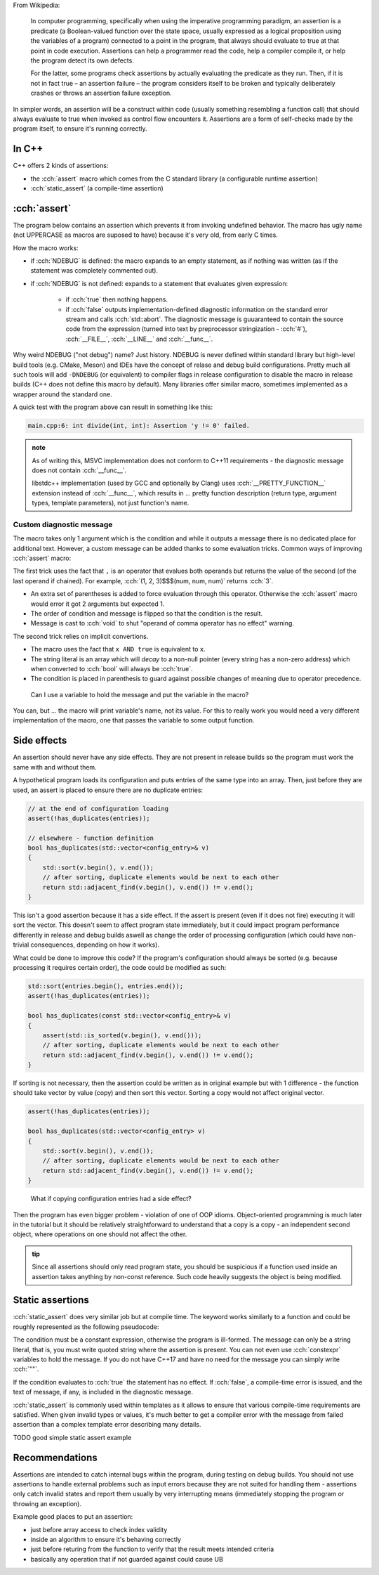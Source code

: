 .. title: 02 - assertions
.. slug: index
.. description: self-checks within a program
.. author: Xeverous

.. TOCOLOR

From Wikipedia:

    In computer programming, specifically when using the imperative programming paradigm, an assertion is a predicate (a Boolean-valued function over the state space, usually expressed as a logical proposition using the variables of a program) connected to a point in the program, that always should evaluate to true at that point in code execution. Assertions can help a programmer read the code, help a compiler compile it, or help the program detect its own defects.

    For the latter, some programs check assertions by actually evaluating the predicate as they run. Then, if it is not in fact true – an assertion failure – the program considers itself to be broken and typically deliberately crashes or throws an assertion failure exception.

In simpler words, an assertion will be a construct within code (usually something resembling a function call) that should always evaluate to true when invoked as control flow encounters it. Assertions are a form of self-checks made by the program itself, to ensure it's running correctly.

In C++
######

C++ offers 2 kinds of assertions:

- the :cch:`assert` macro which comes from the C standard library (a configurable runtime assertion)
- :cch:`static_assert` (a compile-time assertion)

:cch:`assert`
#############

The program below contains an assertion which prevents it from invoking undefined behavior. The macro has ugly name (not UPPERCASE as macros are suposed to have) because it's very old, from early C times.

.. cch::
    :code_path: example_assert.cpp
    :color_path: example_assert.color

How the macro works:

- if :cch:`NDEBUG` is defined: the macro expands to an empty statement, as if nothing was written (as if the statement was completely commented out).
- if :cch:`NDEBUG` is not defined: expands to a statement that evaluates given expression:

    - if :cch:`true` then nothing happens.
    - if :cch:`false` outputs implementation-defined diagnostic information on the standard error stream and calls :cch:`std::abort`. The diagnostic message is guuaranteed to contain the source code from the expression (turned into text by preprocessor stringization - :cch:`#`), :cch:`__FILE__`, :cch:`__LINE__` and :cch:`__func__`.

Why weird NDEBUG ("not debug") name? Just history. NDEBUG is never defined within standard library but high-level build tools (e.g. CMake, Meson) and IDEs have the concept of relase and debug build configurations. Pretty much all such tools will add ``-DNDEBUG`` (or equivalent) to compiler flags in release configuration to disable the macro in release builds (C++ does not define this macro by default). Many libraries offer similar macro, sometimes implemented as a wrapper around the standard one.

A quick test with the program above can result in something like this:

.. code::

    main.cpp:6: int divide(int, int): Assertion 'y != 0' failed.

.. admonition:: note
    :class: note

    As of writing this, MSVC implementation does not conform to C++11 requirements - the diagnostic message does not contain :cch:`__func__`.

    libstdc++ implementation (used by GCC and optionally by Clang) uses :cch:`__PRETTY_FUNCTION__` extension instead of :cch:`__func__`, which results in ... pretty function description (return type, argument types, template parameters), not just function's name.


Custom diagnostic message
=========================

The macro takes only 1 argument which is the condition and while it outputs a message there is no dedicated place for additional text. However, a custom message can be added thanks to some evaluation tricks. Common ways of improving :cch:`assert` macro:

.. cch::
    :code_path: assert_msg.cpp
    :color_path: assert_msg.color

The first trick uses the fact that ``,`` is an operator that evalues both operands but returns the value of the second (of the last operand if chained). For example, :cch:`(1, 2, 3)$$$(num, num, num)` returns :cch:`3`.

- An extra set of parentheses is added to force evaluation through this operator. Otherwise the :cch:`assert` macro would error it got 2 arguments but expected 1.
- The order of condition and message is flipped so that the condition is the result.
- Message is cast to :cch:`void` to shut "operand of comma operator has no effect" warning.

The second trick relies on implicit convertions.

- The macro uses the fact that ``x AND true`` is equivalent to ``x``.
- The string literal is an array which will *decay* to a non-null pointer (every string has a non-zero address) which when converted to :cch:`bool` will always be :cch:`true`.
- The condition is placed in parenthesis to guard against possible changes of meaning due to operator precedence.

..

    Can I use a variable to hold the message and put the variable in the macro?

You can, but ... the macro will print variable's name, not its value. For this to really work you would need a very different implementation of the macro, one that passes the variable to some output function.

Side effects
############

An assertion should never have any side effects. They are not present in release builds so the program must work the same with and without them.

A hypothetical program loads its configuration and puts entries of the same type into an array. Then, just before they are used, an assert is placed to ensure there are no duplicate entries:

.. code::

    // at the end of configuration loading
    assert(!has_duplicates(entries));

    // elsewhere - function definition
    bool has_duplicates(std::vector<config_entry>& v)
    {
        std::sort(v.begin(), v.end());
        // after sorting, duplicate elements would be next to each other
        return std::adjacent_find(v.begin(), v.end()) != v.end();
    }

This isn't a good assertion because it has a side effect. If the assert is present (even if it does not fire) executing it will sort the vector. This doesn't seem to affect program state immediately, but it could impact program performance differently in release and debug builds aswell as change the order of processing configuration (which could have non-trivial consequences, depending on how it works).

What could be done to improve this code? If the program's configuration should always be sorted (e.g. because processing it requires certain order), the code could be modified as such:

.. code::

    std::sort(entries.begin(), entries.end());
    assert(!has_duplicates(entries));

    bool has_duplicates(const std::vector<config_entry>& v)
    {
        assert(std::is_sorted(v.begin(), v.end()));
        // after sorting, duplicate elements would be next to each other
        return std::adjacent_find(v.begin(), v.end()) != v.end();
    }

If sorting is not necessary, then the assertion could be written as in original example but with 1 difference - the function should take vector by value (copy) and then sort this vector. Sorting a copy would not affect original vector.

.. code::

    assert(!has_duplicates(entries));

    bool has_duplicates(std::vector<config_entry> v)
    {
        std::sort(v.begin(), v.end());
        // after sorting, duplicate elements would be next to each other
        return std::adjacent_find(v.begin(), v.end()) != v.end();
    }

..

    What if copying configuration entries had a side effect?

Then the program has even bigger problem - violation of one of OOP idioms. Object-oriented programming is much later in the tutorial but it should be relatively straightforward to understand that a copy is a copy - an independent second object, where operations on one should not affect the other.

.. admonition:: tip
    :class: tip

    Since all assertions should only read program state, you should be suspicious if a function used inside an assertion takes anything by non-const reference. Such code heavily suggests the object is being modified.

Static assertions
#################

:cch:`static_assert` does very similar job but at compile time. The keyword works similarly to a function and could be roughly represented as the following pseudocode:

.. cch::
    :code_path: static_assert.cpp
    :color_path: static_assert.color

The condition must be a constant expression, otherwise the program is ill-formed. The message can only be a string literal, that is, you must write quoted string where the assertion is present. You can not even use :cch:`constexpr` variables to hold the message. If you do not have C++17 and have no need for the message you can simply write :cch:`""`.

If the condition evaluates to :cch:`true` the statement has no effect. If :cch:`false`, a compile-time error is issued, and the text of message, if any, is included in the diagnostic message.

:cch:`static_assert` is commonly used within templates as it allows to ensure that various compile-time requirements are satisfied. When given invalid types or values, it's much better to get a compiler error with the message from failed assertion than a complex template error describing many details.

TODO good simple static assert example

Recommendations
###############

Assertions are intended to catch internal bugs within the program, during testing on debug builds. You should not use assertions to handle external problems such as input errors because they are not suited for handling them - assertions only catch invalid states and report them usually by very interrupting means (immediately stopping the program or throwing an exception).

Example good places to put an assertion:

- just before array access to check index validity
- inside an algorithm to ensure it's behaving correctly
- just before returing from the function to verify that the result meets intended criteria
- basically any operation that if not guarded against could cause UB
